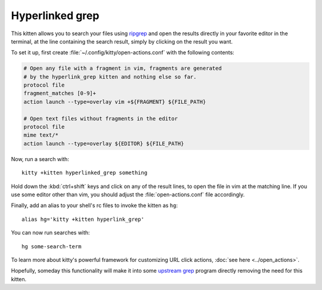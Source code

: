 Hyperlinked grep
=================

This kitten allows you to search your files using `ripgrep
<https://www.google.com/search?q=ripgrep>`_ and open the results
directly in your favorite editor in the terminal, at the line containing
the search result, simply by clicking on the result you want.

To set it up, first create :file:`~/.config/kitty/open-actions.conf` with the
following contents:

.. code:: conf

    # Open any file with a fragment in vim, fragments are generated
    # by the hyperlink_grep kitten and nothing else so far.
    protocol file
    fragment_matches [0-9]+
    action launch --type=overlay vim +${FRAGMENT} ${FILE_PATH}

    # Open text files without fragments in the editor
    protocol file
    mime text/*
    action launch --type=overlay ${EDITOR} ${FILE_PATH}


Now, run a search with::

    kitty +kitten hyperlinked_grep something

Hold down the :kbd:`ctrl+shift` keys and click on any of the
result lines, to open the file in vim at the matching line. If
you use some editor other than vim, you should adjust the
:file:`open-actions.conf` file accordingly.

Finally, add an alias to your shell's rc files to invoke the kitten as ``hg``::

    alias hg='kitty +kitten hyperlink_grep'


You can now run searches with::

    hg some-search-term


To learn more about kitty's powerful framework for customizing URL click
actions, :doc:`see here <../open_actions>`.

Hopefully, someday this functionality will make it into some `upstream grep
<https://github.com/BurntSushi/ripgrep/issues/665>`_
program directly removing the need for this kitten.
